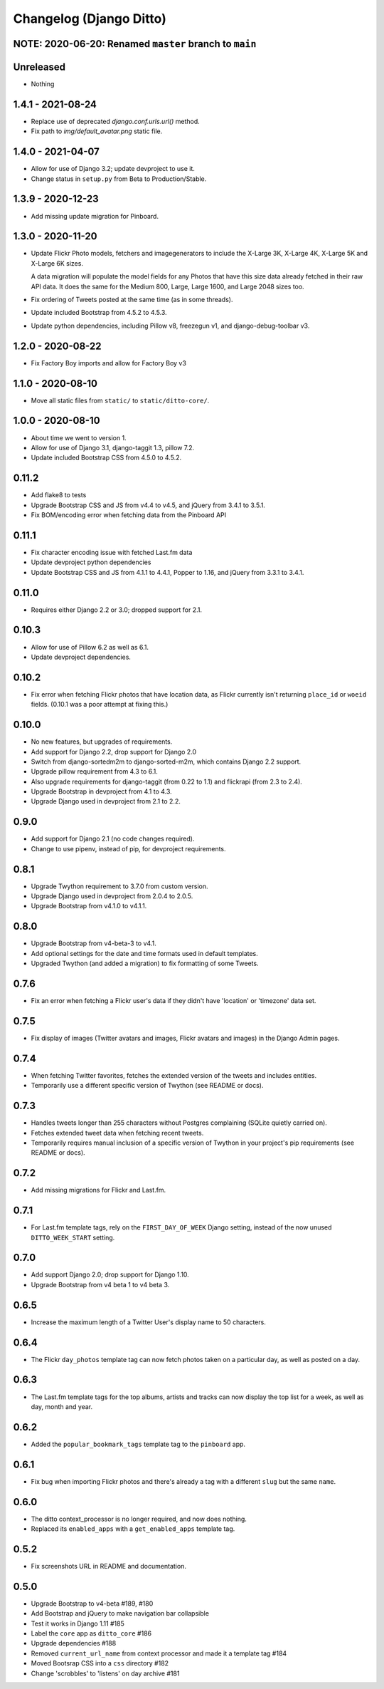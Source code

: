 Changelog (Django Ditto)
========================

NOTE: 2020-06-20: Renamed ``master`` branch to ``main``
-------------------------------------------------------


Unreleased
----------

- Nothing


1.4.1 - 2021-08-24
------------------

- Replace use of deprecated `django.conf.urls.url()` method.

- Fix path to `img/default_avatar.png` static file.


1.4.0 - 2021-04-07
------------------

- Allow for use of Django 3.2; update devproject to use it.

- Change status in ``setup.py`` from Beta to Production/Stable.


1.3.9 - 2020-12-23
------------------

- Add missing update migration for Pinboard.


1.3.0 - 2020-11-20
------------------

- Update Flickr Photo models, fetchers and imagegenerators to include the
  X-Large 3K, X-Large 4K, X-Large 5K and X-Large 6K sizes.

  A data migration will populate the model fields for any Photos that have this
  size data already fetched in their raw API data. It does the same for the
  Medium 800, Large, Large 1600, and Large 2048 sizes too.

- Fix ordering of Tweets posted at the same time (as in some threads).

- Update included Bootstrap from 4.5.2 to 4.5.3.

- Update python dependencies, including Pillow v8, freezegun v1, and
  django-debug-toolbar v3.


1.2.0 - 2020-08-22
------------------

- Fix Factory Boy imports and allow for Factory Boy v3


1.1.0 - 2020-08-10
------------------

- Move all static files from ``static/`` to ``static/ditto-core/``.


1.0.0 - 2020-08-10
------------------

- About time we went to version 1.

- Allow for use of Django 3.1, django-taggit 1.3, pillow 7.2.

- Update included Bootstrap CSS from 4.5.0 to 4.5.2.


0.11.2
------

- Add flake8 to tests

- Upgrade Bootstrap CSS  and JS from v4.4 to v4.5, and jQuery from 3.4.1 to 3.5.1.

- Fix BOM/encoding error when fetching data from the Pinboard API


0.11.1
------

- Fix character encoding issue with fetched Last.fm data

- Update devproject python dependencies

- Update Bootstrap CSS and JS from 4.1.1 to 4.4.1, Popper to 1.16, and jQuery
  from 3.3.1 to 3.4.1.


0.11.0
------

- Requires either Django 2.2 or 3.0; dropped support for 2.1.


0.10.3
------

- Allow for use of Pillow 6.2 as well as 6.1.

- Update devproject dependencies.


0.10.2
------

- Fix error when fetching Flickr photos that have location data, as Flickr
  currently isn't returning ``place_id`` or ``woeid`` fields.
  (0.10.1 was a poor attempt at fixing this.)


0.10.0
------

- No new features, but upgrades of requirements.

- Add support for Django 2.2, drop support for Django 2.0

- Switch from django-sortedm2m to django-sorted-m2m, which contains Django 2.2
  support.

- Upgrade pillow requirement from 4.3 to 6.1.

- Also upgrade requirements for django-taggit (from 0.22 to 1.1) and flickrapi
  (from 2.3 to 2.4).

- Upgrade Bootstrap in devproject from 4.1 to 4.3.

- Upgrade Django used in devproject from 2.1 to 2.2.


0.9.0
-----

- Add support for Django 2.1 (no code changes required).

- Change to use pipenv, instead of pip, for devproject requirements.


0.8.1
-----

- Upgrade Twython requirement to 3.7.0 from custom version.

- Upgrade Django used in devproject from 2.0.4 to 2.0.5.

- Upgrade Bootstrap from v4.1.0 to v4.1.1.


0.8.0
-----

- Upgrade Bootstrap from v4-beta-3 to v4.1.

- Add optional settings for the date and time formats used in default templates.

- Upgraded Twython (and added a migration) to fix formatting of some Tweets.


0.7.6
-----

- Fix an error when fetching a Flickr user's data if they didn't have 'location'
  or 'timezone' data set.


0.7.5
-----

- Fix display of images (Twitter avatars and images, Flickr avatars and images)
  in the Django Admin pages.


0.7.4
-----

- When fetching Twitter favorites, fetches the extended version of the tweets
  and includes entities.

- Temporarily use a different specific version of Twython (see README or docs).


0.7.3
-----

- Handles tweets longer than 255 characters without Postgres complaining (SQLite
  quietly carried on).

- Fetches extended tweet data when fetching recent tweets.

- Temporarily requires manual inclusion of a specific version of Twython in your
  project's pip requirements (see README or docs).


0.7.2
-----

- Add missing migrations for Flickr and Last.fm.


0.7.1
-----

- For Last.fm template tags, rely on the ``FIRST_DAY_OF_WEEK`` Django setting,
  instead of the now unused ``DITTO_WEEK_START`` setting.


0.7.0
-----

- Add support Django 2.0; drop support for Django 1.10.

- Upgrade Bootstrap from v4 beta 1 to v4 beta 3.


0.6.5
-----

- Increase the maximum length of a Twitter User's display name to 50 characters.


0.6.4
-----

- The Flickr ``day_photos`` template tag can now fetch photos taken on
  a particular day, as well as posted on a day.


0.6.3
-----

- The Last.fm template tags for the top albums, artists and tracks can now
  display the top list for a week, as well as day, month and year.


0.6.2
-----

- Added the ``popular_bookmark_tags`` template tag to the ``pinboard`` app.


0.6.1
-----

- Fix bug when importing Flickr photos and there's already a tag with a
  different ``slug`` but the same ``name``.


0.6.0
-----

- The ditto context_processor is no longer required, and now does nothing.

- Replaced its ``enabled_apps`` with a ``get_enabled_apps`` template tag.


0.5.2
-----

- Fix screenshots URL in README and documentation.


0.5.0
-----

- Upgrade Bootstrap to v4-beta #189, #180

- Add Bootstrap and jQuery to make navigation bar collapsible

- Test it works in Django 1.11 #185

- Label the ``core`` app as ``ditto_core`` #186

- Upgrade dependencies #188

- Removed ``current_url_name`` from context processor and made it a template tag
  #184

- Moved Bootsrap CSS into a ``css`` directory #182

- Change 'scrobbles' to 'listens' on day archive #181
